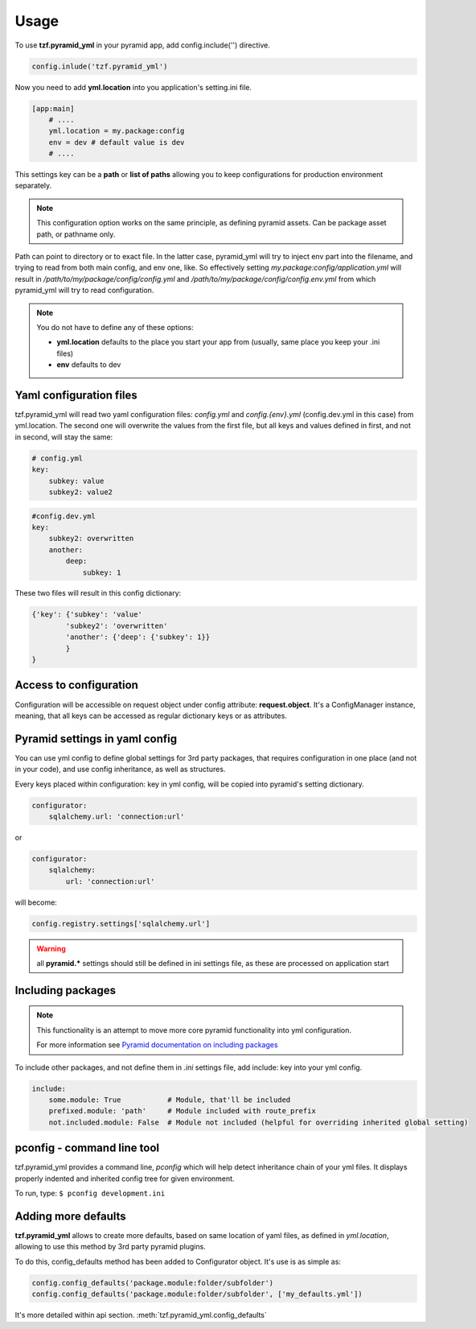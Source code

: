 Usage
=====

To use **tzf.pyramid_yml** in your pyramid app, add config.include('') directive.

.. code-block:: python

    config.inlude('tzf.pyramid_yml')

Now you need to add **yml.location** into you application's setting.ini file.

.. code-block:: ini

    [app:main]
        # ....
        yml.location = my.package:config
        env = dev # default value is dev
        # ....

This settings key can be a **path** or **list of paths** allowing you to keep
configurations for production environment separately.

.. note::
    This configuration option works on the same principle, as defining pyramid
    assets. Can be package asset path, or pathname only.

Path can point to directory or to exact file. In the latter case, pyramid_yml
will try to inject env part into the filename, and trying to read from both
main config, and env one, like. So effectively setting
*my.package:config/application.yml* will result in
*/path/to/my/package/config/config.yml* and */path/to/my/package/config/config.env.yml*
from which pyramid_yml will try to read configuration.

.. note::
    You do not have to define any of these options:

    * **yml.location** defaults to the place you start your app from (usually, same place you keep your .ini files)
    * **env** defaults to dev

Yaml configuration files
------------------------

tzf.pyramid_yml will read two yaml configuration files:
*config.yml* and *config.{env}.yml* (config.dev.yml in this case) from yml.location.
The second one will overwrite the values from the first file,
but all keys and values defined in first, and not in second, will stay the same:

.. code-block:: yaml

    # config.yml
    key:
        subkey: value
        subkey2: value2


.. code-block:: yaml

    #config.dev.yml
    key:
        subkey2: overwritten
        another:
            deep:
                subkey: 1

These two files will result in this config dictionary:

.. code-block:: python

    {'key': {'subkey': 'value'
            'subkey2': 'overwritten'
            'another': {'deep': {'subkey': 1}}
            }
    }

Access to configuration
-----------------------

Configuration will be accessible on request object under config attribute:
**request.object**. It's a ConfigManager instance, meaning,
that all keys can be accessed as regular dictionary keys or as attributes.


Pyramid settings in yaml config
-------------------------------

You can use yml config to define global settings for 3rd party packages,
that requires configuration in one place (and not in your code), and use
config inheritance, as well as structures.

Every keys placed within configuration: key in yml config, will be copied
into pyramid's setting dictionary.

.. code-block:: yaml

    configurator:
        sqlalchemy.url: 'connection:url'

or

.. code-block:: yaml

    configurator:
        sqlalchemy:
            url: 'connection:url'

will become:

.. code-block:: python

    config.registry.settings['sqlalchemy.url']

.. warning::
    all **pyramid.*** settings should still be defined in ini settings file,
    as these are processed on application start


Including packages
------------------

.. note::
    This functionality is an attempt to move more core pyramid functionality
    into yml configuration.

    For more information see `Pyramid documentation on including packages
    <http://docs.pylonsproject.org/projects/pyramid/en/1.4-branch/narr/environment.html#including-packages>`_


To include other packages, and not define them in *.ini* settings file, add include:
key into your yml config.

.. code-block:: yaml

    include:
        some.module: True           # Module, that'll be included
        prefixed.module: 'path'     # Module included with route_prefix
        not.included.module: False  # Module not included (helpful for overriding inherited global setting)

pconfig - command line tool
---------------------------

tzf.pyramid_yml provides a command line, `pconfig` which will help detect
inheritance chain of your yml files. It displays properly indented and inherited
config tree for given environment.

To run, type:
``$ pconfig development.ini``


Adding more defaults
--------------------

**tzf.pyramid_yml** allows to create more defaults, based on same location
of yaml files, as defined in *yml.location*, allowing to use this method
by 3rd party pyramid plugins.

To do this, config_defaults method has been added to Configurator object.
It's use is as simple as:

.. code-block:: python

    config.config_defaults('package.module:folder/subfolder')
    config.config_defaults('package.module:folder/subfolder', ['my_defaults.yml'])

It's more detailed within api section. :meth:`tzf.pyramid_yml.config_defaults`
